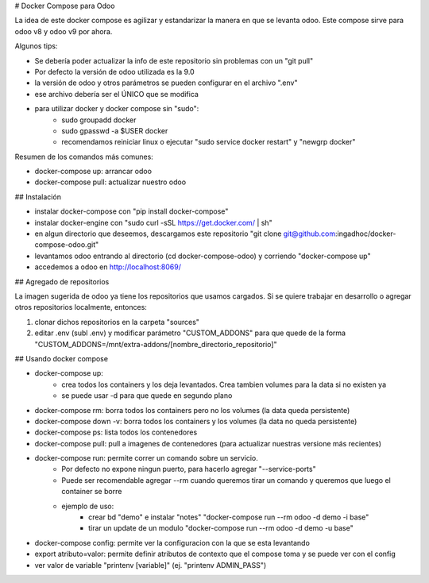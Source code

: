 # Docker Compose para Odoo

La idea de este docker compose es agilizar y estandarizar la manera en que se levanta odoo. Este compose sirve para odoo v8 y odoo v9 por ahora.

Algunos tips:

* Se debería poder actualizar la info de este repositorio sin problemas con un "git pull"
* Por defecto la versión de odoo utilizada es la 9.0
* la versión de odoo y otros parámetros se pueden configurar en el archivo ".env"
* ese archivo debería ser el ÚNICO que se modifica
* para utilizar docker y docker compose sin "sudo":
    * sudo groupadd docker
    * sudo gpasswd -a $USER docker
    * recomendamos reiniciar linux o ejecutar "sudo service docker restart" y "newgrp docker"

Resumen de los comandos más comunes:

* docker-compose up: arrancar odoo
* docker-compose pull: actualizar nuestro odoo


## Instalación

* instalar docker-compose con "pip install docker-compose"
* instalar docker-engine con "sudo curl -sSL https://get.docker.com/ | sh"
* en algun directorio que deseemos, descargamos este repositorio "git clone git@github.com:ingadhoc/docker-compose-odoo.git"
* levantamos odoo entrando al directorio (cd docker-compose-odoo) y corriendo "docker-compose up"
* accedemos a odoo en http://localhost:8069/


## Agregado de repositorios

La imagen sugerida de odoo ya tiene los repositorios que usamos cargados. Si se quiere trabajar en desarrollo o agregar otros repositorios localmente, entonces:

1. clonar dichos repositorios en la carpeta "sources"
2. editar .env (subl .env) y modificar parámetro "CUSTOM_ADDONS" para que quede de la forma "CUSTOM_ADDONS=/mnt/extra-addons/[nombre_directorio_repositorio]"


## Usando docker compose

* docker-compose up:
    * crea todos los containers y los deja levantados. Crea tambien volumes para la data si no existen ya
    * se puede usar -d para que quede en segundo plano
* docker-compose rm: borra todos los containers pero no los volumes (la data queda persistente)
* docker-compose down -v: borra todos los containers y los volumes (la data no queda persistente)
* docker-compose ps: lista todos los contenedores
* docker-compose pull: pull a imagenes de contenedores (para actualizar nuestras versione más recientes)
* docker-compose run: permite correr un comando sobre un servicio.
    * Por defecto no expone ningun puerto, para hacerlo agregar "--service-ports"
    * Puede ser recomendable agregar --rm cuando queremos tirar un comando y queremos que luego el container se borre
    * ejemplo de uso:
        * crear bd "demo" e instalar "notes" "docker-compose run --rm odoo -d demo -i base"
        * tirar un update de un modulo "docker-compose run --rm odoo -d demo -u base"
* docker-compose config: permite ver la configuracion con la que se esta levantando
* export atributo=valor: permite definir atributos de contexto que el compose toma y se puede ver con el config 
* ver valor de variable "printenv [variable]" (ej. "printenv ADMIN_PASS")
